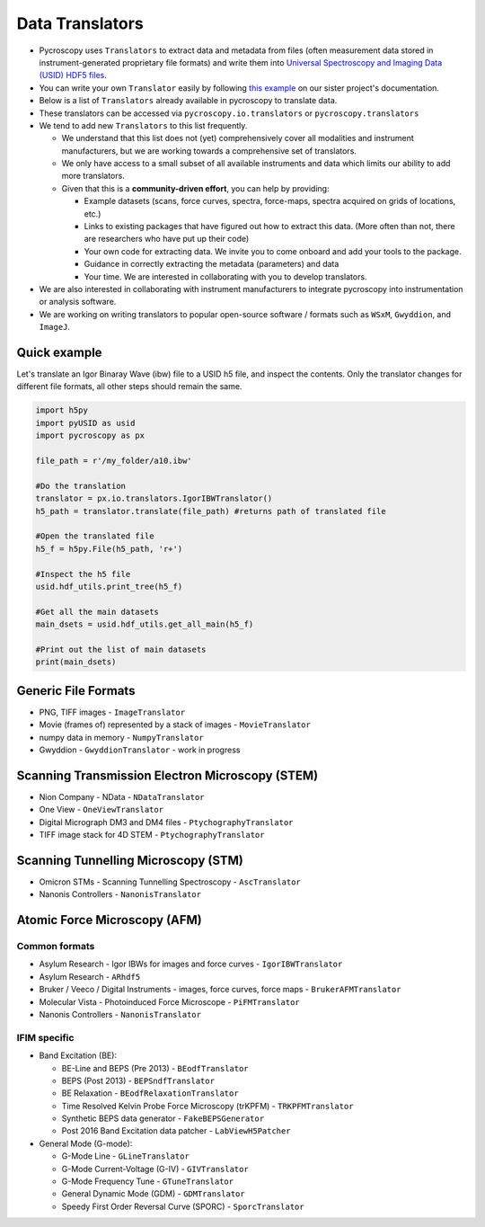 Data Translators
=================
* Pycroscopy uses ``Translators`` to extract data and metadata from files (often measurement data stored in instrument-generated proprietary file formats) and write them into `Universal Spectroscopy and Imaging Data (USID) HDF5 files <../../USID/index.html>`_.
* You can write your own ``Translator`` easily by following `this example <https://pycroscopy.github.io/pyUSID/auto_examples/beginner/plot_numpy_translator.html>`_ on our sister project's documentation.
* Below is a list of ``Translators`` already available in pycroscopy to translate data.
* These translators can be accessed via ``pycroscopy.io.translators`` or ``pycroscopy.translators``
* We tend to add new ``Translators`` to this list frequently.

  * We understand that this list does not (yet) comprehensively cover all modalities and instrument manufacturers, but we are working towards a comprehensive set of translators.
  * We only have access to a small subset of all available instruments and data which limits our ability to add more translators.
  * Given that this is a **community-driven effort**, you can help by providing:

    * Example datasets (scans, force curves, spectra, force-maps, spectra acquired on grids of locations, etc.)
    * Links to existing packages that have figured out how to extract this data. (More often than not, there are researchers who have put up their code)
    * Your own code for extracting data. We invite you to come onboard and add your tools to the package.
    * Guidance in correctly extracting the metadata (parameters) and data
    * Your time. We are interested in collaborating with you to develop translators.
* We are also interested in collaborating with instrument manufacturers to integrate pycroscopy into instrumentation or analysis software.
* We are working on writing translators to popular open-source software / formats such as ``WSxM``, ``Gwyddion``, and ``ImageJ``.

Quick example
--------------------
Let's translate an Igor Binaray Wave (ibw) file to a USID h5 file, and inspect the contents. Only the translator changes for different file formats, all other steps should remain the same.

.. code:: bash

 import h5py
 import pyUSID as usid
 import pycroscopy as px

 file_path = r'/my_folder/a10.ibw'

 #Do the translation
 translator = px.io.translators.IgorIBWTranslator()
 h5_path = translator.translate(file_path) #returns path of translated file

 #Open the translated file
 h5_f = h5py.File(h5_path, 'r+')

 #Inspect the h5 file
 usid.hdf_utils.print_tree(h5_f)

 #Get all the main datasets
 main_dsets = usid.hdf_utils.get_all_main(h5_f)

 #Print out the list of main datasets
 print(main_dsets)




Generic File Formats
--------------------
* PNG, TIFF images - ``ImageTranslator``
* Movie (frames of) represented by a stack of images - ``MovieTranslator``
* numpy data in memory - ``NumpyTranslator``
* Gwyddion - ``GwyddionTranslator`` - work in progress

Scanning Transmission Electron Microscopy (STEM)
------------------------------------------------
* Nion Company - NData - ``NDataTranslator``
* One View - ``OneViewTranslator``
* Digital Micrograph DM3 and DM4 files - ``PtychographyTranslator``
* TIFF image stack for 4D STEM - ``PtychographyTranslator``

Scanning Tunnelling Microscopy (STM)
------------------------------------
* Omicron STMs - Scanning Tunnelling Spectroscopy - ``AscTranslator``
* Nanonis Controllers - ``NanonisTranslator``

Atomic Force Microscopy (AFM)
-----------------------------
Common formats
~~~~~~~~~~~~~~~
* Asylum Research - Igor IBWs for images and force curves - ``IgorIBWTranslator``
* Asylum Research - ``ARhdf5``
* Bruker / Veeco / Digital Instruments - images, force curves, force maps - ``BrukerAFMTranslator``
* Molecular Vista - Photoinduced Force Microscope - ``PiFMTranslator``
* Nanonis Controllers - ``NanonisTranslator``

IFIM specific
~~~~~~~~~~~~~~
* Band Excitation (BE):

  * BE-Line and BEPS (Pre 2013) - ``BEodfTranslator``
  * BEPS (Post 2013) - ``BEPSndfTranslator``
  * BE Relaxation - ``BEodfRelaxationTranslator``
  * Time Resolved Kelvin Probe Force Microscopy (trKPFM) - ``TRKPFMTranslator``
  * Synthetic BEPS data generator - ``FakeBEPSGenerator``
  * Post 2016 Band Excitation data patcher - ``LabViewH5Patcher``

* General Mode (G-mode):

  * G-Mode Line - ``GLineTranslator``
  * G-Mode Current-Voltage (G-IV) - ``GIVTranslator``
  * G-Mode Frequency Tune - ``GTuneTranslator``
  * General Dynamic Mode (GDM) - ``GDMTranslator``
  * Speedy First Order Reversal Curve (SPORC) - ``SporcTranslator``

